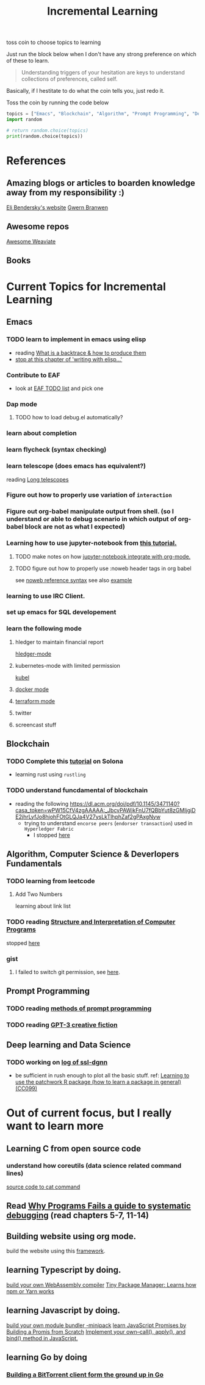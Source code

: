 #+TITLE: Incremental Learning

toss coin to choose topics to learning

Just run the block below when I don't have any strong preference on which of these to learn.

#+BEGIN_QUOTE
Understanding triggers of your hesitation are keys to understand collections of preferences, called self.
#+END_QUOTE
Basically, if I hestitate to do what the coin tells you, just redo it.

Toss the coin by running the code below
#+BEGIN_SRC python :results output
topics = ["Emacs", "Blockchain", "Algorithm", "Prompt Programming", "Deep Learning and Data Science"]
import random

# return random.choice(topics)
print(random.choice(topics))
#+END_SRC

#+RESULTS:
: Blockchain


* References
** Amazing blogs or articles to boarden knowledge away from my responsibility :)
[[https://eli.thegreenplace.net/archives/all][Eli Bendersky's website]]
[[https://www.gwern.net/index][Gwern Branwen]]

** Awesome repos
[[https://github.com/semi-technologies/awesome-weaviate][Awesome Weaviate]]

** Books

* Current Topics for Incremental Learning
** Emacs
*** TODO learn to implement in emacs using elisp
- reading [[file:doom-emacs/packages/emacs-application-framework.org::https://github.com/emacs-eaf/emacs-application-framework#install][What is a backtrace & how to produce them]]
- [[file:books/Writing GNU Emacs Extension - Bob Glickstein.org::*Basic operations][stop at this chapter of 'writing with elisp...']]
*** Contribute to EAF
- look at [[https://github.com/emacs-eaf/emacs-application-framework/wiki/Todo-List][EAF TODO list]] and pick one
*** Dap mode
**** TODO how to load debug.el automatically?
*** learn about completion
*** learn flycheck (syntax checking)
*** learn telescope (does emacs has equivalent?)
reading [[https://developpaper.com/long-telescopes/][Long telescopes]]
*** Figure out how to properly use variation of =interaction=
*** Figure out org-babel manipulate output from shell. (so I understand or able to debug scenario in which output of org-babel block are not as what I expected)
*** Learning how to use jupyter-notebook from [[https://youtu.be/RD0o2pkJBaI?t=1905][this tutorial.]]

**** TODO make notes on how [[https://github.com/nnicandro/emacs-jupyter#org-mode-source-blocks][jupyter-notebook integrate with org-mode.]]
**** TODO figure out how to properly use :noweb header tags in org babel
see [[https://www.gnu.org/software/emacs/manual/html_node/org/Noweb-Reference-Syntax.html][noweb reference syntax]]
see also [[file:~/org/projects/sideprojects/build-website/org-mode.org][example]]
*** learning to use IRC Client.
*** set up emacs for SQL developement
*** learn the following mode
**** hledger to maintain financial report
[[https://github.com/narendraj9/hledger-mode][hledger-mode]]
**** kubernetes-mode with limited permission
[[https://github.com/abrochard/kubel][kubel]]
**** [[https://github.com/Silex/docker.el][docker mode]]
**** [[https://github.com/emacsorphanage/terraform-mode][terraform mode]]
**** twitter
**** screencast stuff

** Blockchain
*** TODO Complete this [[https://paulx.dev/blog/2021/01/14/programming-on-solana-an-introduction/][tutorial]] on Solona
- learning rust using ~rustling~
*** TODO understand funcdamental of blockchain
- reading the following
  https://dl.acm.org/doi/pdf/10.1145/3471140?casa_token=wPW15CfV4zgAAAAA:_JbcvPAWjkFnU7fQBbYut8zGMIjgiDE2jhrLyfJo8hjohFOtGLQJa4V27ysLkTlhphZaf2gPAxgNyw
  - trying to understand ~encorse peers~ (~endorser transaction~) used in ~Hyperledger Fabric~
    - I stopped [[https://hyperledger-fabric.readthedocs.io/en/release-2.2/peers/peers.html#peers-and-channels][here]]

** Algorithm, Computer Science & Deverlopers Fundamentals
*** TODO learning from leetcode
**** Add Two Numbers
learning about link list
*** TODO reading [[https://mitpress.mit.edu/sites/default/files/sicp/full-text/book/book-Z-H-4.html][Structure and Interpretation of Computer Programs]]
stopped [[https://sicp.sourceacademy.org/chapters/1.1.html][here]]
*** gist
**** I failed to switch git permission, see [[file:git-notes.org::*Switching git permission][here]].

** Prompt Programming
*** TODO reading [[https://generative.ink/posts/methods-of-prompt-programming/][methods of prompt programming]]
*** TODO reading [[id:][GPT-3 creative fiction]]
** Deep learning and Data Science
*** TODO working on [[file:~/org/researches/ssl-dynamic-graph/log-ssl-dynamic-graph.org][log of ssl-dgnn]]
- be sufficient in rush enough to plot all the basic stuff.
  ref:
  [[https://www.youtube.com/watch?v=2o1YDUKyhu0&ab_channel=RiffomonasProject][Learning to use the patchwork R package (how to learn a package in general) (CC099)]]

* Out of current focus, but I really want to learn more

** Learning C from open source code
*** understand how coreutils (data science related command lines)
[[https://github.com/coreutils/coreutils/blob/master/src/cat.c][source code to cat command]]
** Read [[https://youtu.be/FihU5JxmnBg?t=2779][Why Programs Fails a guide to systematic debugging]] (read chapters 5-7, 11-14)
** Building website using org mode.
build the website using this [[https://www.huxiaoxing.com/building-a-website-with-org-mode-files][framework]].
** learning Typescript by doing.
[[https://blog.scottlogic.com/2019/05/17/webassembly-compiler.html][build your own WebAssembly compiler]]
[[https://github.com/g-plane/tiny-package-manager][Tiny Package Manager: Learns how npm or Yarn works]]
** learning Javascript by doing.
[[https://github.com/ronami/minipack][build your own module bundler -minipack]]
[[https://levelup.gitconnected.com/understand-javascript-promises-by-building-a-promise-from-scratch-84c0fd855720][learn JavaScript Promises by Building a Promis from Scratch]]
[[https://medium.com/@ankur_anand/implement-your-own-call-apply-and-bind-method-in-javascript-42cc85dba1b][Implement your own--call(), apply(), and bind() method in JavaScript.]]
** learning Go by doing
*** [[https://blog.jse.li/posts/torrent/][Building a BitTorrent client form the ground up in Go]]
